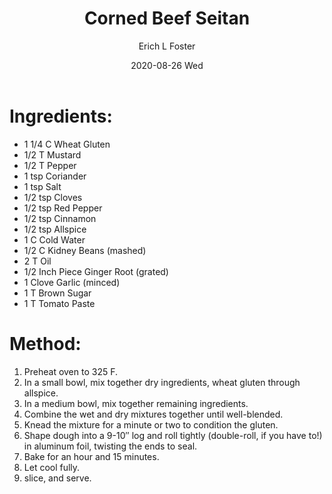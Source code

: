 #+TITLE:       Corned Beef Seitan
#+AUTHOR:      Erich L Foster
#+EMAIL:       erichlf AT gmail DOT com
#+DATE:        2020-08-26 Wed
#+URI:         /Recipes/VeggieMeats/CornedBeefSeitan
#+KEYWORDS:    vegan, veggie meat
#+TAGS:        :vegan:veggie meat:
#+LANGUAGE:    en
#+OPTIONS:     H:3 num:nil toc:nil \n:nil ::t |:t ^:nil -:nil f:t *:t <:t
#+DESCRIPTION: Vegan Corned Beef Seitan
* Ingredients:
- 1 1/4 C Wheat Gluten
- 1/2 T Mustard
- 1/2 T Pepper
- 1 tsp Coriander
- 1 tsp Salt
- 1/2 tsp Cloves
- 1/2 tsp Red Pepper
- 1/2 tsp Cinnamon
- 1/2 tsp Allspice
- 1 C Cold Water
- 1/2 C Kidney Beans (mashed)
- 2 T Oil
- 1/2 Inch Piece Ginger Root (grated)
- 1 Clove Garlic (minced)
- 1 T Brown Sugar
- 1 T Tomato Paste

* Method:
1. Preheat oven to 325 F.
2. In a small bowl, mix together dry ingredients, wheat gluten through allspice.
3. In a medium bowl, mix together remaining ingredients.
4. Combine the wet and dry mixtures together until well-blended.
5. Knead the mixture for a minute or two to condition the gluten.
6. Shape dough into a 9-10″ log and roll tightly (double-roll, if you have to!) in aluminum foil, twisting
   the ends to seal.
7. Bake for an hour and 15 minutes.
8. Let cool fully.
9. slice, and serve.
